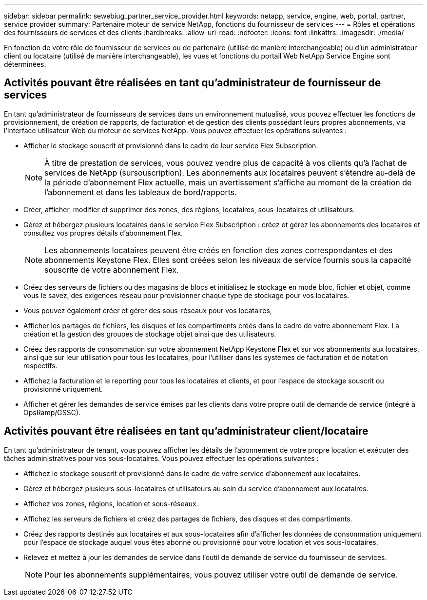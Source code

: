 ---
sidebar: sidebar 
permalink: sewebiug_partner_service_provider.html 
keywords: netapp, service, engine, web, portal, partner, service provider 
summary: Partenaire moteur de service NetApp, fonctions du fournisseur de services 
---
= Rôles et opérations des fournisseurs de services et des clients
:hardbreaks:
:allow-uri-read: 
:nofooter: 
:icons: font
:linkattrs: 
:imagesdir: ./media/


[role="lead"]
En fonction de votre rôle de fournisseur de services ou de partenaire (utilisé de manière interchangeable) ou d'un administrateur client ou locataire (utilisé de manière interchangeable), les vues et fonctions du portail Web NetApp Service Engine sont déterminées.



== Activités pouvant être réalisées en tant qu'administrateur de fournisseur de services

En tant qu'administrateur de fournisseurs de services dans un environnement mutualisé, vous pouvez effectuer les fonctions de provisionnement, de création de rapports, de facturation et de gestion des clients possédant leurs propres abonnements, via l'interface utilisateur Web du moteur de services NetApp. Vous pouvez effectuer les opérations suivantes :

* Afficher le stockage souscrit et provisionné dans le cadre de leur service Flex Subscription.
+

NOTE: À titre de prestation de services, vous pouvez vendre plus de capacité à vos clients qu'à l'achat de services de NetApp (sursouscription). Les abonnements aux locataires peuvent s'étendre au-delà de la période d'abonnement Flex actuelle, mais un avertissement s'affiche au moment de la création de l'abonnement et dans les tableaux de bord/rapports.

* Créer, afficher, modifier et supprimer des zones, des régions, locataires, sous-locataires et utilisateurs.
* Gérez et hébergez plusieurs locataires dans le service Flex Subscription : créez et gérez les abonnements des locataires et consultez vos propres détails d'abonnement Flex.
+

NOTE: Les abonnements locataires peuvent être créés en fonction des zones correspondantes et des abonnements Keystone Flex. Elles sont créées selon les niveaux de service fournis sous la capacité souscrite de votre abonnement Flex.

* Créez des serveurs de fichiers ou des magasins de blocs et initialisez le stockage en mode bloc, fichier et objet, comme vous le savez, des exigences réseau pour provisionner chaque type de stockage pour vos locataires.
* Vous pouvez également créer et gérer des sous-réseaux pour vos locataires,
* Afficher les partages de fichiers, les disques et les compartiments créés dans le cadre de votre abonnement Flex. La création et la gestion des groupes de stockage objet ainsi que des utilisateurs.
* Créez des rapports de consommation sur votre abonnement NetApp Keystone Flex et sur vos abonnements aux locataires, ainsi que sur leur utilisation pour tous les locataires, pour l'utiliser dans les systèmes de facturation et de notation respectifs.
* Affichez la facturation et le reporting pour tous les locataires et clients, et pour l'espace de stockage souscrit ou provisionné uniquement.
* Afficher et gérer les demandes de service émises par les clients dans votre propre outil de demande de service (intégré à OpsRamp/GSSC).




== Activités pouvant être réalisées en tant qu'administrateur client/locataire

En tant qu'administrateur de tenant, vous pouvez afficher les détails de l'abonnement de votre propre location et exécuter des tâches administratives pour vos sous-locataires. Vous pouvez effectuer les opérations suivantes :

* Affichez le stockage souscrit et provisionné dans le cadre de votre service d'abonnement aux locataires.
* Gérez et hébergez plusieurs sous-locataires et utilisateurs au sein du service d'abonnement aux locataires.
* Affichez vos zones, régions, location et sous-réseaux.
* Affichez les serveurs de fichiers et créez des partages de fichiers, des disques et des compartiments.
* Créez des rapports destinés aux locataires et aux sous-locataires afin d'afficher les données de consommation uniquement pour l'espace de stockage auquel vous êtes abonné ou provisionné pour votre location et vos sous-locataires.
* Relevez et mettez à jour les demandes de service dans l'outil de demande de service du fournisseur de services.
+

NOTE: Pour les abonnements supplémentaires, vous pouvez utiliser votre outil de demande de service.


